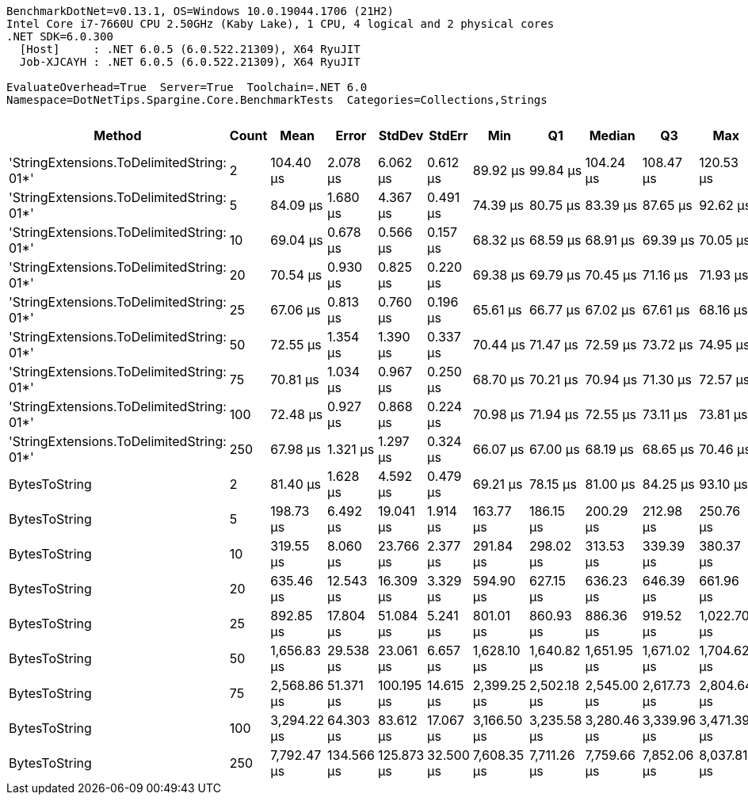 ....
BenchmarkDotNet=v0.13.1, OS=Windows 10.0.19044.1706 (21H2)
Intel Core i7-7660U CPU 2.50GHz (Kaby Lake), 1 CPU, 4 logical and 2 physical cores
.NET SDK=6.0.300
  [Host]     : .NET 6.0.5 (6.0.522.21309), X64 RyuJIT
  Job-XJCAYH : .NET 6.0.5 (6.0.522.21309), X64 RyuJIT

EvaluateOverhead=True  Server=True  Toolchain=.NET 6.0  
Namespace=DotNetTips.Spargine.Core.BenchmarkTests  Categories=Collections,Strings  
....
[options="header"]
|===
|                                     Method|  Count|         Mean|       Error|      StdDev|     StdErr|          Min|           Q1|       Median|           Q3|          Max|      Op/s|  CI99.9% Margin|  Iterations|  Kurtosis|  MValue|  Skewness|  Rank|  LogicalGroup|  Baseline|     Gen 0|  Code Size|     Gen 1|    Gen 2|  Allocated
|  'StringExtensions.ToDelimitedString: 01*'|      2|    104.40 μs|    2.078 μs|    6.062 μs|   0.612 μs|     89.92 μs|     99.84 μs|    104.24 μs|    108.47 μs|    120.53 μs|   9,578.8|       2.0780 μs|       98.00|     2.790|   2.640|    0.1194|     6|             *|        No|    7.5684|       2 KB|    0.2441|        -|      68 KB
|  'StringExtensions.ToDelimitedString: 01*'|      5|     84.09 μs|    1.680 μs|    4.367 μs|   0.491 μs|     74.39 μs|     80.75 μs|     83.39 μs|     87.65 μs|     92.62 μs|  11,891.9|       1.6801 μs|       79.00|     2.059|   3.222|    0.0792|     5|             *|        No|    7.4463|       2 KB|    0.2441|        -|      68 KB
|  'StringExtensions.ToDelimitedString: 01*'|     10|     69.04 μs|    0.678 μs|    0.566 μs|   0.157 μs|     68.32 μs|     68.59 μs|     68.91 μs|     69.39 μs|     70.05 μs|  14,484.6|       0.6777 μs|       13.00|     1.603|   2.000|    0.3146|     1|             *|        No|    7.4463|       2 KB|    0.2441|        -|      68 KB
|  'StringExtensions.ToDelimitedString: 01*'|     20|     70.54 μs|    0.930 μs|    0.825 μs|   0.220 μs|     69.38 μs|     69.79 μs|     70.45 μs|     71.16 μs|     71.93 μs|  14,177.2|       0.9304 μs|       14.00|     1.588|   2.000|    0.0746|     2|             *|        No|    7.4463|       2 KB|    0.2441|        -|      67 KB
|  'StringExtensions.ToDelimitedString: 01*'|     25|     67.06 μs|    0.813 μs|    0.760 μs|   0.196 μs|     65.61 μs|     66.77 μs|     67.02 μs|     67.61 μs|     68.16 μs|  14,913.0|       0.8129 μs|       15.00|     2.112|   2.000|   -0.1958|     1|             *|        No|    7.4463|       2 KB|    0.1221|        -|      68 KB
|  'StringExtensions.ToDelimitedString: 01*'|     50|     72.55 μs|    1.354 μs|    1.390 μs|   0.337 μs|     70.44 μs|     71.47 μs|     72.59 μs|     73.72 μs|     74.95 μs|  13,783.4|       1.3540 μs|       17.00|     1.715|   2.000|    0.1172|     3|             *|        No|    7.4463|       2 KB|    0.2441|        -|      68 KB
|  'StringExtensions.ToDelimitedString: 01*'|     75|     70.81 μs|    1.034 μs|    0.967 μs|   0.250 μs|     68.70 μs|     70.21 μs|     70.94 μs|     71.30 μs|     72.57 μs|  14,122.5|       1.0339 μs|       15.00|     2.635|   2.000|   -0.2360|     2|             *|        No|    7.4463|       2 KB|    0.1221|        -|      68 KB
|  'StringExtensions.ToDelimitedString: 01*'|    100|     72.48 μs|    0.927 μs|    0.868 μs|   0.224 μs|     70.98 μs|     71.94 μs|     72.55 μs|     73.11 μs|     73.81 μs|  13,797.6|       0.9274 μs|       15.00|     1.738|   2.000|   -0.3034|     3|             *|        No|    7.4463|       2 KB|    0.1221|        -|      68 KB
|  'StringExtensions.ToDelimitedString: 01*'|    250|     67.98 μs|    1.321 μs|    1.297 μs|   0.324 μs|     66.07 μs|     67.00 μs|     68.19 μs|     68.65 μs|     70.46 μs|  14,710.7|       1.3209 μs|       16.00|     1.904|   2.000|    0.1226|     1|             *|        No|    7.4463|       2 KB|         -|        -|      67 KB
|                              BytesToString|      2|     81.40 μs|    1.628 μs|    4.592 μs|   0.479 μs|     69.21 μs|     78.15 μs|     81.00 μs|     84.25 μs|     93.10 μs|  12,285.7|       1.6279 μs|       92.00|     3.019|   2.320|    0.1391|     4|             *|        No|   10.0098|       0 KB|    0.2441|        -|      89 KB
|                              BytesToString|      5|    198.73 μs|    6.492 μs|   19.041 μs|   1.914 μs|    163.77 μs|    186.15 μs|    200.29 μs|    212.98 μs|    250.76 μs|   5,032.0|       6.4924 μs|       99.00|     2.593|   2.643|    0.0147|     7|             *|        No|   23.6816|       0 KB|    1.7090|        -|     212 KB
|                              BytesToString|     10|    319.55 μs|    8.060 μs|   23.766 μs|   2.377 μs|    291.84 μs|    298.02 μs|    313.53 μs|    339.39 μs|    380.37 μs|   3,129.4|       8.0604 μs|      100.00|     1.927|   2.889|    0.4922|     8|             *|        No|   48.8281|       0 KB|    5.3711|        -|     408 KB
|                              BytesToString|     20|    635.46 μs|   12.543 μs|   16.309 μs|   3.329 μs|    594.90 μs|    627.15 μs|    636.23 μs|    646.39 μs|    661.96 μs|   1,573.7|      12.5428 μs|       24.00|     2.956|   2.000|   -0.6488|     9|             *|        No|   92.7734|       0 KB|   18.5547|        -|     815 KB
|                              BytesToString|     25|    892.85 μs|   17.804 μs|   51.084 μs|   5.241 μs|    801.01 μs|    860.93 μs|    886.36 μs|    919.52 μs|  1,022.70 μs|   1,120.0|      17.8044 μs|       95.00|     3.068|   2.000|    0.6240|    10|             *|        No|  107.4219|       0 KB|   21.4844|   7.8125|   1,011 KB
|                              BytesToString|     50|  1,656.83 μs|   29.538 μs|   23.061 μs|   6.657 μs|  1,628.10 μs|  1,640.82 μs|  1,651.95 μs|  1,671.02 μs|  1,704.62 μs|     603.6|      29.5382 μs|       12.00|     2.136|   2.000|    0.5971|    11|             *|        No|  220.7031|       0 KB|   58.5938|  19.5313|   2,005 KB
|                              BytesToString|     75|  2,568.86 μs|   51.371 μs|  100.195 μs|  14.615 μs|  2,399.25 μs|  2,502.18 μs|  2,545.00 μs|  2,617.73 μs|  2,804.64 μs|     389.3|      51.3708 μs|       47.00|     2.629|   2.444|    0.6286|    12|             *|        No|  320.3125|       0 KB|  105.4688|  27.3438|   3,015 KB
|                              BytesToString|    100|  3,294.22 μs|   64.303 μs|   83.612 μs|  17.067 μs|  3,166.50 μs|  3,235.58 μs|  3,280.46 μs|  3,339.96 μs|  3,471.39 μs|     303.6|      64.3032 μs|       24.00|     2.347|   2.000|    0.6246|    13|             *|        No|  433.5938|       0 KB|  148.4375|  39.0625|   4,009 KB
|                              BytesToString|    250|  7,792.47 μs|  134.566 μs|  125.873 μs|  32.500 μs|  7,608.35 μs|  7,711.26 μs|  7,759.66 μs|  7,852.06 μs|  8,037.81 μs|     128.3|     134.5663 μs|       15.00|     2.224|   2.000|    0.4812|    14|             *|        No|  382.8125|       0 KB|  210.9375|  85.9375|  10,006 KB
|===
